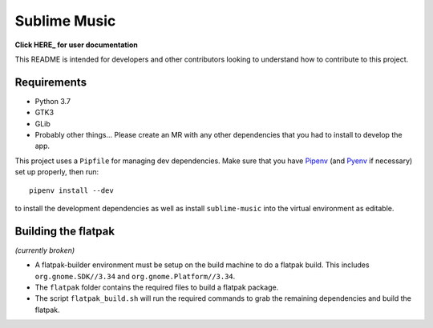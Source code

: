 Sublime Music
=============

**Click HERE_ for user documentation**

.. _HERE: https://sumner.gitlab.io/sublime-music/

This README is intended for developers and other contributors looking to
understand how to contribute to this project.

Requirements
------------

- Python 3.7
- GTK3
- GLib
- Probably other things... Please create an MR with any other dependencies that
  you had to install to develop the app.

This project uses a ``Pipfile`` for managing dev dependencies. Make sure that
you have Pipenv_ (and Pyenv_ if necessary) set up properly, then run::

    pipenv install --dev

to install the development dependencies as well as install ``sublime-music``
into the virtual environment as editable.

.. _Pipenv: https://pipenv.readthedocs.io/
.. _Pyenv: https://github.com/pyenv/pyenv

Building the flatpak
--------------------

*(currently broken)*

- A flatpak-builder environment must be setup on the build machine to do a
  flatpak build. This includes ``org.gnome.SDK//3.34`` and
  ``org.gnome.Platform//3.34``.
- The ``flatpak`` folder contains the required files to build a flatpak package.
- The script ``flatpak_build.sh`` will run the required commands to grab the
  remaining dependencies and build the flatpak.
